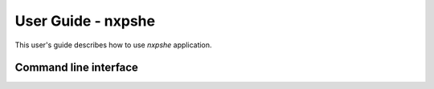 ===================
User Guide - nxpshe
===================

This user's guide describes how to use *nxpshe* application.

----------------------
Command line interface
----------------------

.. click:: spsdk.apps.nxpshe:main
    :prog: nxpshe
    :nested: full
